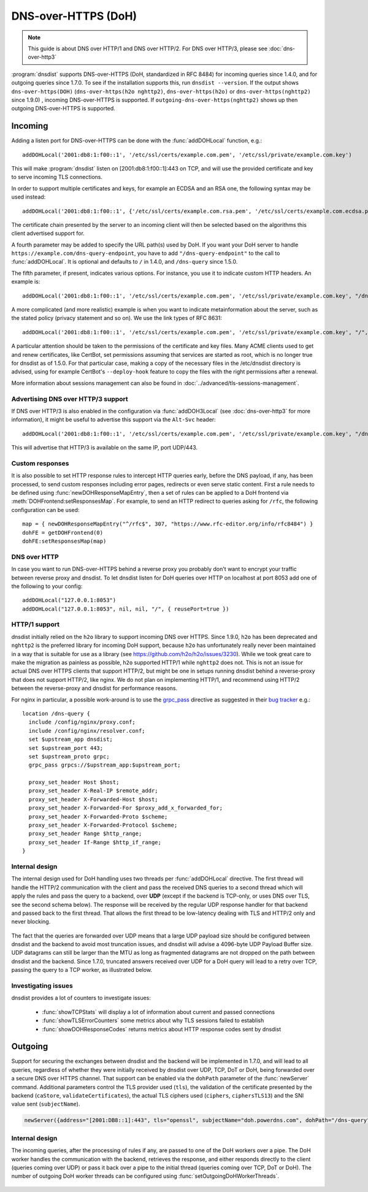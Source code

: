 DNS-over-HTTPS (DoH)
====================

.. note::
  This guide is about DNS over HTTP/1 and DNS over HTTP/2. For DNS over HTTP/3, please see :doc:`dns-over-http3`

:program:`dnsdist` supports DNS-over-HTTPS (DoH, standardized in RFC 8484) for incoming queries since 1.4.0, and for outgoing queries since 1.7.0.
To see if the installation supports this, run ``dnsdist --version``.
If the output shows ``dns-over-https(DOH)`` (``dns-over-https(h2o nghttp2)``, ``dns-over-https(h2o)`` or ``dns-over-https(nghttp2)`` since 1.9.0) , incoming DNS-over-HTTPS is supported. If ``outgoing-dns-over-https(nghttp2)`` shows up then outgoing DNS-over-HTTPS is supported.

Incoming
--------

Adding a listen port for DNS-over-HTTPS can be done with the :func:`addDOHLocal` function, e.g.::

  addDOHLocal('2001:db8:1:f00::1', '/etc/ssl/certs/example.com.pem', '/etc/ssl/private/example.com.key')

This will make :program:`dnsdist` listen on [2001:db8:1:f00::1]:443 on TCP, and will use the provided certificate and key to serve incoming TLS connections.

In order to support multiple certificates and keys, for example an ECDSA and an RSA one, the following syntax may be used instead::

  addDOHLocal('2001:db8:1:f00::1', {'/etc/ssl/certs/example.com.rsa.pem', '/etc/ssl/certs/example.com.ecdsa.pem'}, {'/etc/ssl/private/example.com.rsa.key', '/etc/ssl/private/example.com.ecdsa.key'})

The certificate chain presented by the server to an incoming client will then be selected based on the algorithms this client advertised support for.

A fourth parameter may be added to specify the URL path(s) used by DoH. If you want your DoH server to handle ``https://example.com/dns-query-endpoint``, you have to add ``"/dns-query-endpoint"`` to
the call to :func:`addDOHLocal`. It is optional and defaults to ``/`` in 1.4.0, and ``/dns-query`` since 1.5.0.

The fifth parameter, if present, indicates various options. For instance, you use it to indicate custom HTTP headers. An example is::

  addDOHLocal('2001:db8:1:f00::1', '/etc/ssl/certs/example.com.pem', '/etc/ssl/private/example.com.key', "/dns", {customResponseHeaders={["x-foo"]="bar"}})

A more complicated (and more realistic) example is when you want to indicate metainformation about the server, such as the stated policy (privacy statement and so on). We use the link types of RFC 8631::

  addDOHLocal('2001:db8:1:f00::1', '/etc/ssl/certs/example.com.pem', '/etc/ssl/private/example.com.key', "/", {customResponseHeaders={["link"]="<https://example.com/policy.html> rel=\\"service-meta\\"; type=\\"text/html\\""}})

A particular attention should be taken to the permissions of the certificate and key files. Many ACME clients used to get and renew certificates, like CertBot, set permissions assuming that services are started as root, which is no longer true for dnsdist as of 1.5.0. For that particular case, making a copy of the necessary files in the /etc/dnsdist directory is advised, using for example CertBot's ``--deploy-hook`` feature to copy the files with the right permissions after a renewal.

More information about sessions management can also be found in :doc:`../advanced/tls-sessions-management`.

Advertising DNS over HTTP/3 support
^^^^^^^^^^^^^^^^^^^^^^^^^^^^^^^^^^^

If DNS over HTTP/3 is also enabled in the configuration via :func:`addDOH3Local` (see :doc:`dns-over-http3` for more information), it might be useful to advertise this support via the ``Alt-Svc`` header::

  addDOHLocal('2001:db8:1:f00::1', '/etc/ssl/certs/example.com.pem', '/etc/ssl/private/example.com.key', "/dns", {customResponseHeaders={["alt-svc"]="h3=\":443\""}})

This will advertise that HTTP/3 is available on the same IP, port UDP/443.

Custom responses
^^^^^^^^^^^^^^^^

It is also possible to set HTTP response rules to intercept HTTP queries early, before the DNS payload, if any, has been processed, to send custom responses including error pages, redirects or even serve static content. First a rule needs to be defined using :func:`newDOHResponseMapEntry`, then a set of rules can be applied to a DoH frontend via :meth:`DOHFrontend:setResponsesMap`.
For example, to send an HTTP redirect to queries asking for ``/rfc``, the following configuration can be used::

  map = { newDOHResponseMapEntry("^/rfc$", 307, "https://www.rfc-editor.org/info/rfc8484") }
  dohFE = getDOHFrontend(0)
  dohFE:setResponsesMap(map)

DNS over HTTP
^^^^^^^^^^^^^

In case you want to run DNS-over-HTTPS behind a reverse proxy you probably don't want to encrypt your traffic between reverse proxy and dnsdist.
To let dnsdist listen for DoH queries over HTTP on localhost at port 8053 add one of the following to your config::

  addDOHLocal("127.0.0.1:8053")
  addDOHLocal("127.0.0.1:8053", nil, nil, "/", { reusePort=true })

HTTP/1 support
^^^^^^^^^^^^^^

dnsdist initially relied on the ``h2o`` library to support incoming DNS over HTTPS. Since 1.9.0, ``h2o`` has been deprecated and ``nghttp2`` is the
preferred library for incoming DoH support, because ``h2o`` has unfortunately really never been maintained in a way that is suitable for use as a library
(see https://github.com/h2o/h2o/issues/3230). While we took great care to make the migration as painless as possible, ``h2o`` supported HTTP/1 while ``nghttp2``
does not. This is not an issue for actual DNS over HTTPS clients that support HTTP/2, but might be one in setups running dnsdist behind a reverse-proxy that
does not support HTTP/2, like nginx. We do not plan on implementing HTTP/1, and recommend using HTTP/2 between the reverse-proxy and dnsdist for performance reasons.

For nginx in particular, a possible work-around is to use the `grpc_pass <http://nginx.org/r/grpc_pass>`_ directive as suggested in their `bug tracker <https://trac.nginx.org/nginx/ticket/1875>`_ e.g.::

  location /dns-query {
    include /config/nginx/proxy.conf;
    include /config/nginx/resolver.conf;
    set $upstream_app dnsdist;
    set $upstream_port 443;
    set $upstream_proto grpc;
    grpc_pass grpcs://$upstream_app:$upstream_port;

    proxy_set_header Host $host;
    proxy_set_header X-Real-IP $remote_addr;
    proxy_set_header X-Forwarded-Host $host;
    proxy_set_header X-Forwarded-For $proxy_add_x_forwarded_for;
    proxy_set_header X-Forwarded-Proto $scheme;
    proxy_set_header X-Forwarded-Protocol $scheme;
    proxy_set_header Range $http_range;
    proxy_set_header If-Range $http_if_range;
  }

Internal design
^^^^^^^^^^^^^^^

The internal design used for DoH handling uses two threads per :func:`addDOHLocal` directive. The first thread will handle the HTTP/2 communication with the client and pass the received DNS queries to a second thread which will apply the rules and pass the query to a backend, over **UDP** (except if the backend is TCP-only, or uses DNS over TLS, see the second schema below). The response will be received by the regular UDP response handler for that backend and passed back to the first thread. That allows the first thread to be low-latency dealing with TLS and HTTP/2 only and never blocking.

.. figure:: ../imgs/DNSDistDoH.png
   :align: center
   :alt: DNSDist DoH design before 1.7

The fact that the queries are forwarded over UDP means that a large UDP payload size should be configured between dnsdist and the backend to avoid most truncation issues, and dnsdist will advise a 4096-byte UDP Payload Buffer size. UDP datagrams can still be larger than the MTU as long as fragmented datagrams are not dropped on the path between dnsdist and the backend.
Since 1.7.0, truncated answers received over UDP for a DoH query will lead to a retry over TCP, passing the query to a TCP worker, as illustrated below.

.. figure:: ../imgs/DNSDistDoH17.png
   :align: center
   :alt: DNSDist DoH design since 1.7

Investigating issues
^^^^^^^^^^^^^^^^^^^^

dnsdist provides a lot of counters to investigate issues:

 * :func:`showTCPStats` will display a lot of information about current and passed connections
 * :func:`showTLSErrorCounters` some metrics about why TLS sessions failed to establish
 * :func:`showDOHResponseCodes` returns metrics about HTTP response codes sent by dnsdist

Outgoing
--------

Support for securing the exchanges between dnsdist and the backend will be implemented in 1.7.0, and will lead to all queries, regardless of whether they were initially received by dnsdist over UDP, TCP, DoT or DoH, being forwarded over a secure DNS over HTTPS channel.
That support can be enabled via the ``dohPath`` parameter of the :func:`newServer` command. Additional parameters control the TLS provider used (``tls``), the validation of the certificate presented by the backend (``caStore``, ``validateCertificates``), the actual TLS ciphers used (``ciphers``, ``ciphersTLS13``) and the SNI value sent (``subjectName``).

.. code-block:: lua

  newServer({address="[2001:DB8::1]:443", tls="openssl", subjectName="doh.powerdns.com", dohPath="/dns-query", validateCertificates=true})


Internal design
^^^^^^^^^^^^^^^

The incoming queries, after the processing of rules if any, are passed to one of the DoH workers over a pipe. The DoH worker handles the communication with the backend, retrieves the response, and either responds directly to the client (queries coming over UDP) or pass it back over a pipe to the initial thread (queries coming over TCP, DoT or DoH).
The number of outgoing DoH worker threads can be configured using :func:`setOutgoingDoHWorkerThreads`.

.. figure:: ../imgs/DNSDistOutgoingDoH.png
   :align: center
   :alt: DNSDist outgoing DoH design
